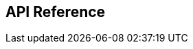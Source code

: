 [#Appendix]
== API Reference

ifdef::env-po[]
- <<RestApi_Fields, Fields>>
- <<AppendixB, B: Transaction Types for Credit Card>>
- <<AppendixC, C: Transaction States>>
- <<AppendixD, D: Card Types>>
- <<AppendixE, E: Countries and Currencies>>
- <<AppendixI, I: Help and Support>>
- <<AppendixK, K: Test Data and Credentials>>

//-
endif::[]
